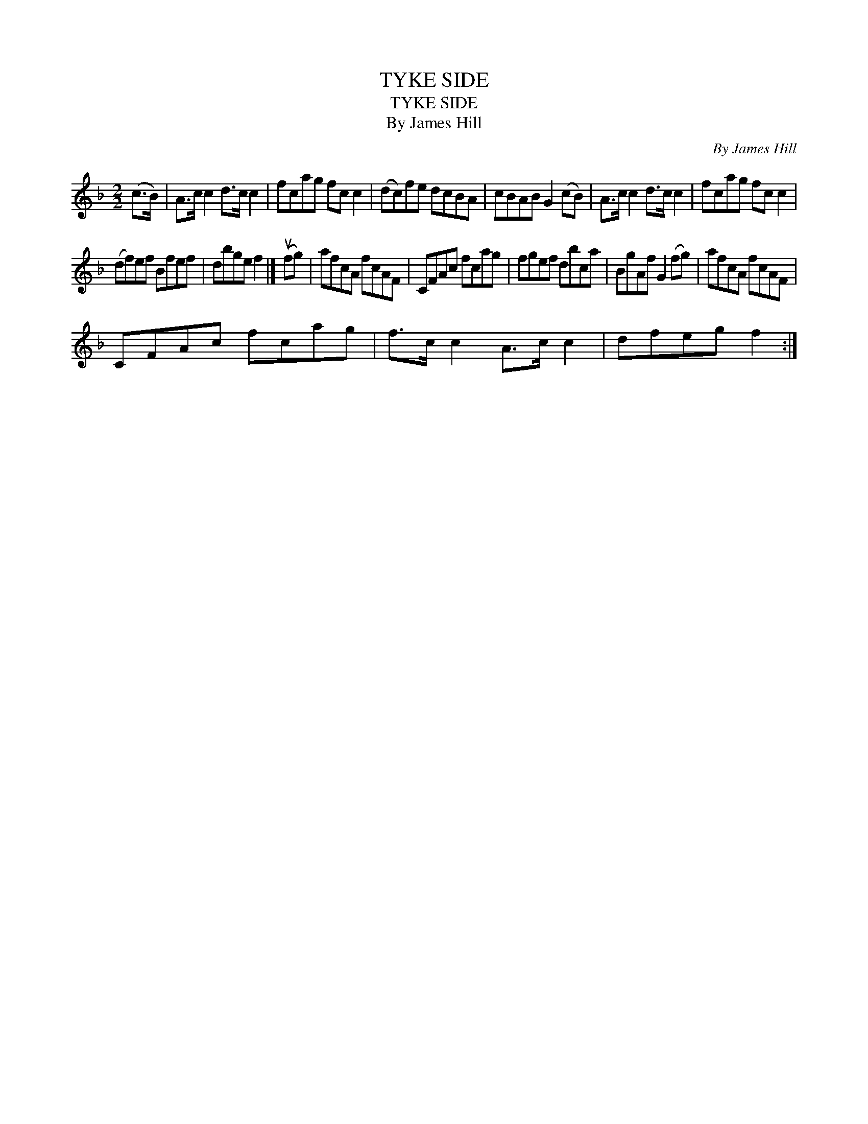 X:1
T:TYKE SIDE
T:TYKE SIDE
T:By James Hill
C:By James Hill
L:1/8
M:2/2
K:F
V:1 treble 
V:1
 (c>B) | A>c c2 d>c c2 | fcag fc c2 | (dc)fe dcBA | cBAB G2 (cB) | A>c c2 d>c c2 | fcag fc c2 | %7
 (df)ef Bfef | dbge f2 |] (ufg) | afcA fcAF | CFAc fcag | fgef dbca | BgAf G2 (fg) | afcA fcAF | %15
 CFAc fcag | f>c c2 A>c c2 | dfeg f2 :| %18

